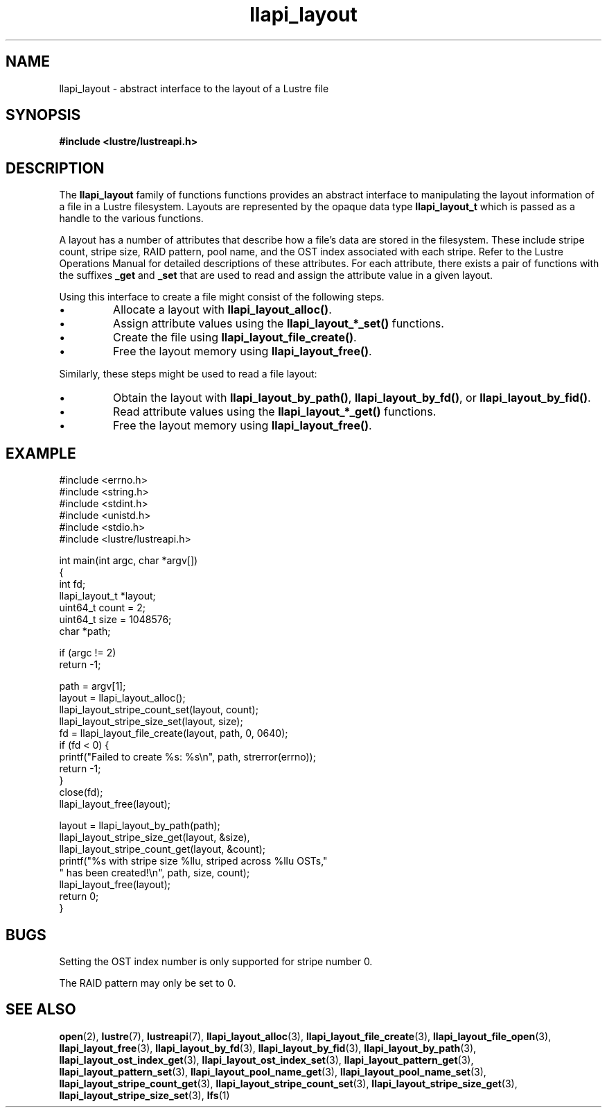 .TH llapi_layout 7 "2013 Oct 31" "Lustre User API"
.SH NAME
llapi_layout \- abstract interface to the layout of a Lustre file
.SH SYNOPSIS
.nf
.B #include <lustre/lustreapi.h>
.SH DESCRIPTION
.LP
The
.B llapi_layout
family of functions functions provides an abstract interface to
manipulating the layout information of a file in a Lustre filesystem.
Layouts are represented by the opaque data type
.B llapi_layout_t
which is passed as a handle to the various functions.
.PP
A layout has a number of attributes that describe how a file's data are
stored in the filesystem.  These include stripe count, stripe size, RAID
pattern, pool name, and the OST index associated with each stripe. Refer
to the Lustre Operations Manual for detailed descriptions of these
attributes.  For each attribute, there exists a pair of functions with
the suffixes
.B _get
and
.B _set
that are used to read and assign the attribute value in a given layout.
.PP
Using this interface to create a file might consist of the following steps.
.IP \[bu]
Allocate a layout with
.BR llapi_layout_alloc() .
.IP \[bu]
Assign attribute values using the
.B llapi_layout_*_set()
functions.
.IP \[bu]
Create the file using
.BR llapi_layout_file_create() .
.IP \[bu]
Free the layout memory using
.BR llapi_layout_free() .
.PP
Similarly, these steps might be used to read a file layout:
.IP \[bu]
Obtain the layout with
.BR llapi_layout_by_path() ,
.BR llapi_layout_by_fd() ,
or
.BR llapi_layout_by_fid() .
.IP \[bu]
Read attribute values using the
.B llapi_layout_*_get()
functions.
.IP \[bu]
Free the layout memory using
.BR llapi_layout_free() .
.SH "EXAMPLE"
.nf
#include <errno.h>
#include <string.h>
#include <stdint.h>
#include <unistd.h>
#include <stdio.h>
#include <lustre/lustreapi.h>

int main(int argc, char *argv[])
{
        int             fd;
        llapi_layout_t  *layout;
        uint64_t        count = 2;
        uint64_t        size  = 1048576;
        char            *path;

        if (argc != 2)
                return -1;

        path = argv[1];
        layout = llapi_layout_alloc();
        llapi_layout_stripe_count_set(layout, count);
        llapi_layout_stripe_size_set(layout, size);
        fd = llapi_layout_file_create(layout, path, 0, 0640);
        if (fd < 0) {
                printf("Failed to create %s: %s\\n", path, strerror(errno));
                return -1;
        }
        close(fd);
        llapi_layout_free(layout);

        layout = llapi_layout_by_path(path);
        llapi_layout_stripe_size_get(layout, &size),
        llapi_layout_stripe_count_get(layout, &count);
        printf("%s with stripe size %llu, striped across %llu OSTs,"
               " has been created!\\n", path, size, count);
        llapi_layout_free(layout);
        return 0;
}
.fi
.SH "BUGS"
Setting the OST index number is only supported for stripe number 0.

The RAID pattern may only be set to 0.
.SH "SEE ALSO"
.BR open (2),
.BR lustre (7),
.BR lustreapi (7),
.BR llapi_layout_alloc (3),
.BR llapi_layout_file_create (3),
.BR llapi_layout_file_open (3),
.BR llapi_layout_free (3),
.BR llapi_layout_by_fd (3),
.BR llapi_layout_by_fid (3),
.BR llapi_layout_by_path (3),
.BR llapi_layout_ost_index_get (3),
.BR llapi_layout_ost_index_set (3),
.BR llapi_layout_pattern_get (3),
.BR llapi_layout_pattern_set (3),
.BR llapi_layout_pool_name_get (3),
.BR llapi_layout_pool_name_set (3),
.BR llapi_layout_stripe_count_get (3),
.BR llapi_layout_stripe_count_set (3),
.BR llapi_layout_stripe_size_get (3),
.BR llapi_layout_stripe_size_set (3),
.BR lfs (1)
